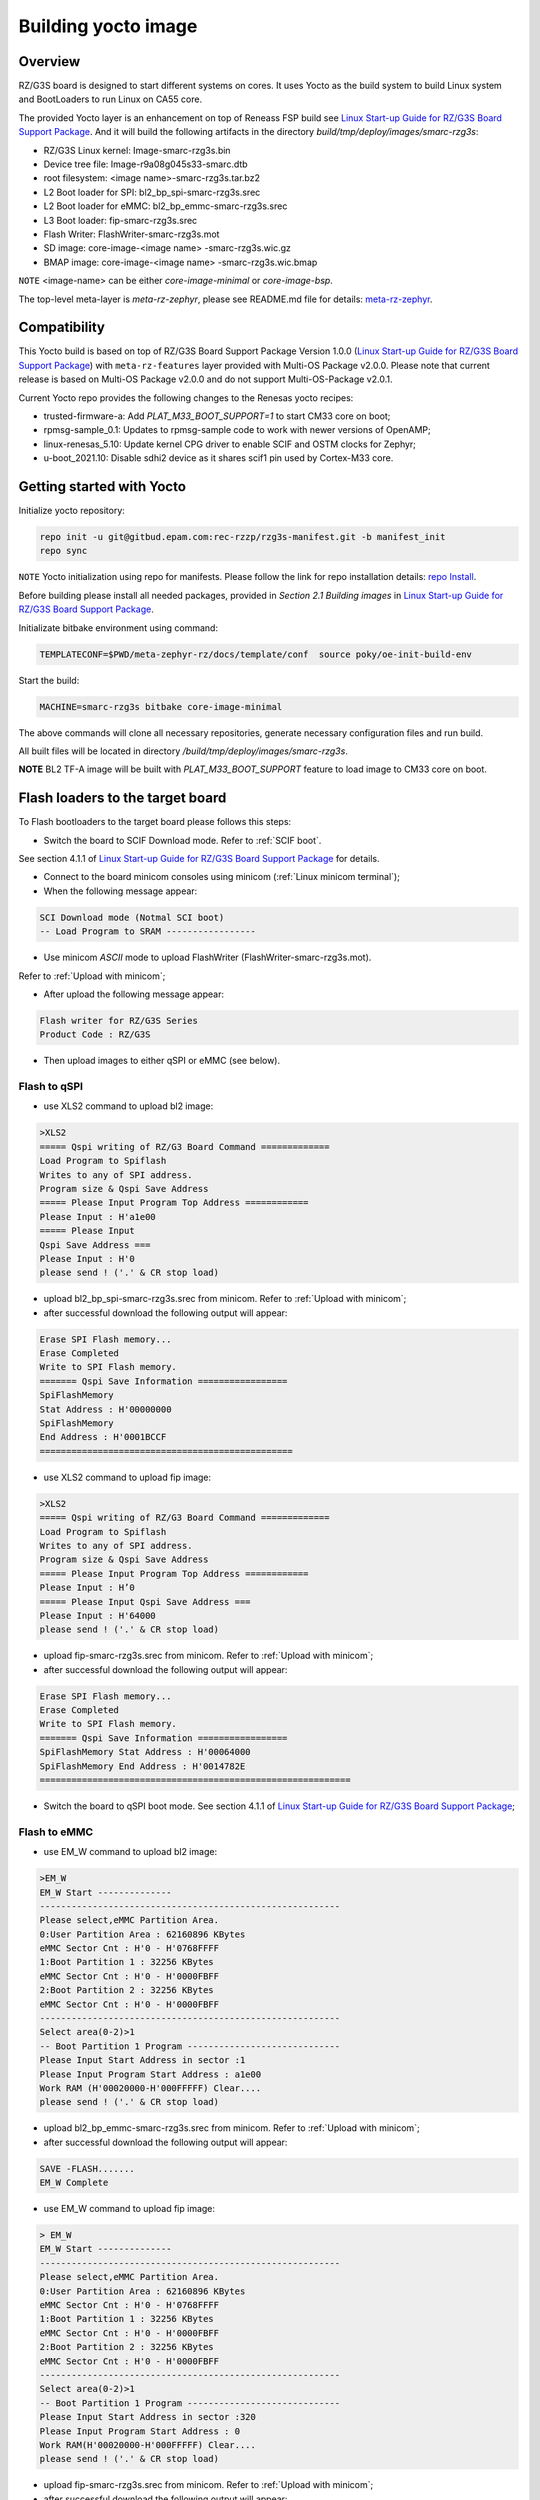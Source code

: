 .. _Building yocto image:

Building yocto image
====================

.. _Linux Start-up Guide for RZ/G3S Board Support Package: https://www.renesas.com/us/en/document/mas/linux-start-guide-rzg3s-board-support-package-v100

Overview
--------

RZ/G3S board is designed to start different systems on cores. It uses Yocto as the build system
to build Linux system and BootLoaders to run Linux on CA55 core.

The provided Yocto layer is an enhancement on top of Reneass FSP build see `Linux Start-up Guide for RZ/G3S Board Support Package`_.
And it will build the following artifacts in the directory `build/tmp/deploy/images/smarc-rzg3s`:

* RZ/G3S Linux kernel: Image-smarc-rzg3s.bin
* Device tree file: Image-r9a08g045s33-smarc.dtb
* root filesystem: <image name>-smarc-rzg3s.tar.bz2
* L2 Boot loader for SPI: bl2_bp_spi-smarc-rzg3s.srec
* L2 Boot loader for eMMC: bl2_bp_emmc-smarc-rzg3s.srec
* L3 Boot loader: fip-smarc-rzg3s.srec
* Flash Writer: FlashWriter-smarc-rzg3s.mot
* SD image: core-image-<image name> -smarc-rzg3s.wic.gz
* BMAP image: core-image-<image name> -smarc-rzg3s.wic.bmap

``NOTE`` <image-name> can be either `core-image-minimal` or `core-image-bsp`.

The top-level meta-layer is `meta-rz-zephyr`, please see README.md file for details: `meta-rz-zephyr`_.

.. _meta-rz-zephyr: https://gitbud.epam.com/rec-rzzp/meta-zephyr-rz/-/blob/rzg3s_dev/README.md

Compatibility
-------------

This Yocto build is based on top of RZ/G3S Board Support Package Version 1.0.0 (`Linux Start-up Guide for RZ/G3S Board Support Package`_)
with ``meta-rz-features`` layer provided with Multi-OS Package v2.0.0. Please note that current release is based
on Multi-OS Package v2.0.0 and do not support Multi-OS-Package v2.0.1.

Current Yocto repo provides the following changes to the Renesas yocto recipes:

* trusted-firmware-a: Add `PLAT_M33_BOOT_SUPPORT=1` to start CM33 core on boot;
* rpmsg-sample_0.1: Updates to rpmsg-sample code to work with newer versions of OpenAMP;
* linux-renesas_5.10: Update kernel CPG driver to enable SCIF and OSTM clocks for Zephyr;
* u-boot_2021.10: Disable sdhi2 device as it shares scif1 pin used by Cortex-M33 core.

Getting started with Yocto
--------------------------

Initialize yocto repository:

.. code-block:: bash

    repo init -u git@gitbud.epam.com:rec-rzzp/rzg3s-manifest.git -b manifest_init
    repo sync

``NOTE`` Yocto initialization using repo for manifests. Please follow the link for repo installation details: `repo Install`_.

.. _repo Install: https://gerrit.googlesource.com/git-repo#install

Before building please install all needed packages, provided in *Section 2.1 Building images*
in `Linux Start-up Guide for RZ/G3S Board Support Package`_.

Initializate bitbake environment using command:

.. code-block:: bash

    TEMPLATECONF=$PWD/meta-zephyr-rz/docs/template/conf  source poky/oe-init-build-env

Start the build:

.. code-block:: bash

    MACHINE=smarc-rzg3s bitbake core-image-minimal

The above commands will clone all necessary repositories, generate necessary configuration files
and run build.

All built files will be located in directory `/build/tmp/deploy/images/smarc-rzg3s`.

**NOTE** BL2 TF-A image will be built with `PLAT_M33_BOOT_SUPPORT` feature to load image to CM33 core on boot.

.. _Flash loaders:

Flash loaders to the target board
---------------------------------

To Flash bootloaders to the target board please follows this steps:

* Switch the board to SCIF Download mode. Refer to :ref:`SCIF boot`.
See section 4.1.1 of `Linux Start-up Guide for RZ/G3S Board Support Package`_ for details.

* Connect to the board minicom consoles using minicom (:ref:`Linux minicom terminal`);
* When the following message appear:

.. code-block:: bash

    SCI Download mode (Notmal SCI boot)
    -- Load Program to SRAM -----------------

* Use minicom `ASCII` mode to upload FlashWriter (FlashWriter-smarc-rzg3s.mot).
Refer to :ref:`Upload with minicom`;

* After upload the following message appear:

.. code-block:: bash

    Flash writer for RZ/G3S Series
    Product Code : RZ/G3S

* Then upload images to either qSPI or eMMC (see below).

Flash to qSPI
`````````````

* use XLS2 command to upload bl2 image:

.. code-block:: bash

    >XLS2
    ===== Qspi writing of RZ/G3 Board Command =============
    Load Program to Spiflash
    Writes to any of SPI address.
    Program size & Qspi Save Address
    ===== Please Input Program Top Address ============
    Please Input : H'a1e00
    ===== Please Input
    Qspi Save Address ===
    Please Input : H'0
    please send ! ('.' & CR stop load)

* upload bl2_bp_spi-smarc-rzg3s.srec from minicom. Refer to :ref:`Upload with minicom`;
* after successful download the following output will appear:

.. code-block:: bash

    Erase SPI Flash memory...
    Erase Completed
    Write to SPI Flash memory.
    ======= Qspi Save Information =================
    SpiFlashMemory
    Stat Address : H'00000000
    SpiFlashMemory
    End Address : H'0001BCCF
    ================================================

* use XLS2 command to upload fip image:

.. code-block:: console

    >XLS2
    ===== Qspi writing of RZ/G3 Board Command =============
    Load Program to Spiflash
    Writes to any of SPI address.
    Program size & Qspi Save Address
    ===== Please Input Program Top Address ============
    Please Input : H’0
    ===== Please Input Qspi Save Address ===
    Please Input : H'64000
    please send ! ('.' & CR stop load)

* upload fip-smarc-rzg3s.srec from minicom. Refer to :ref:`Upload with minicom`;
* after successful download the following output will appear:

.. code-block:: bash

    Erase SPI Flash memory...
    Erase Completed
    Write to SPI Flash memory.
    ======= Qspi Save Information =================
    SpiFlashMemory Stat Address : H'00064000
    SpiFlashMemory End Address : H'0014782E
    ===========================================================

* Switch the board to qSPI boot mode. See section 4.1.1 of `Linux Start-up Guide for RZ/G3S Board Support Package`_;

Flash to eMMC
`````````````

* use EM_W command to upload bl2 image:

.. code-block:: console

    >EM_W
    EM_W Start --------------
    ---------------------------------------------------------
    Please select,eMMC Partition Area.
    0:User Partition Area : 62160896 KBytes
    eMMC Sector Cnt : H'0 - H'0768FFFF
    1:Boot Partition 1 : 32256 KBytes
    eMMC Sector Cnt : H'0 - H'0000FBFF
    2:Boot Partition 2 : 32256 KBytes
    eMMC Sector Cnt : H'0 - H'0000FBFF
    ---------------------------------------------------------
    Select area(0-2)>1
    -- Boot Partition 1 Program -----------------------------
    Please Input Start Address in sector :1
    Please Input Program Start Address : a1e00
    Work RAM (H'00020000-H'000FFFFF) Clear....
    please send ! ('.' & CR stop load)

* upload bl2_bp_emmc-smarc-rzg3s.srec from minicom. Refer to :ref:`Upload with minicom`;
* after successful download the following output will appear:

.. code-block:: console

    SAVE -FLASH.......
    EM_W Complete

* use EM_W command to upload fip image:

.. code-block:: console

    > EM_W
    EM_W Start --------------
    ---------------------------------------------------------
    Please select,eMMC Partition Area.
    0:User Partition Area : 62160896 KBytes
    eMMC Sector Cnt : H'0 - H'0768FFFF
    1:Boot Partition 1 : 32256 KBytes
    eMMC Sector Cnt : H'0 - H'0000FBFF
    2:Boot Partition 2 : 32256 KBytes
    eMMC Sector Cnt : H'0 - H'0000FBFF
    ---------------------------------------------------------
    Select area(0-2)>1
    -- Boot Partition 1 Program -----------------------------
    Please Input Start Address in sector :320
    Please Input Program Start Address : 0
    Work RAM(H'00020000-H'000FFFFF) Clear....
    please send ! ('.' & CR stop load)

* upload fip-smarc-rzg3s.srec from minicom. Refer to :ref:`Upload with minicom`;
* after successful download the following output will appear:

.. code-block:: console

    SAVE -FLASH.......
    EM_W Complete!

* set EXT_CSD register:

.. code-block:: console

    >em_secsd
    Please Input EXT_CSD Index(H'00 - H'1FF) : b1
    EXT_CSD[B1] = 0x02
    Please Input Value(H'00 - H'FF) : 2
    EXT_CSD[B1] = 0x02
    >em_secsd
    Please Input EXT_CSD Index(H'00 - H'1FF) : b3
    EXT_CSD[B3] = 0x09
    Please Input Value(H'00 - H'FF) : 8
    EXT_CSD[B3] = 0x08
    >

* Switch the board to eMMC boot mode. See section 4.1.1 of `Linux Start-up Guide for RZ/G3S Board Support Package`_;

.. _Upload with minicom:

Upload with minicom
```````````````````

For upload file with mimicom press `Ctrl+a` then `s`. In menu choose `ascii` then file to upload.

.. _Start Linux:

Starting Linux on the target board
----------------------------------

This step is optional for all Zephyr tests referenced in this document, except for :ref:`rz_g3s_openamp`.

For :ref:`rz_g3s_openamp` this step is mandatory.

To load Linux rootfs microSD card should be used.

Please plug in micro SD card to your PC and then execute:

.. code-block:: bash

    sudo bmaptool copy core-image-minimal-smarc-rzg3s.wic.gz /dev/sda

From `/build/tmp/deploy/images/smarc-rzg3s` folder where `/dev/sda` is the device associated with microSD card.
See section 3.1 of `Linux Start-up Guide for RZ/G3S Board Support Package`_ for details.

Then plug this microSD card to slot on carry board. Schema is provided in Section 5 of `Linux Start-up Guide for RZ/G3S Board Support Package`_.

Hit reset.
